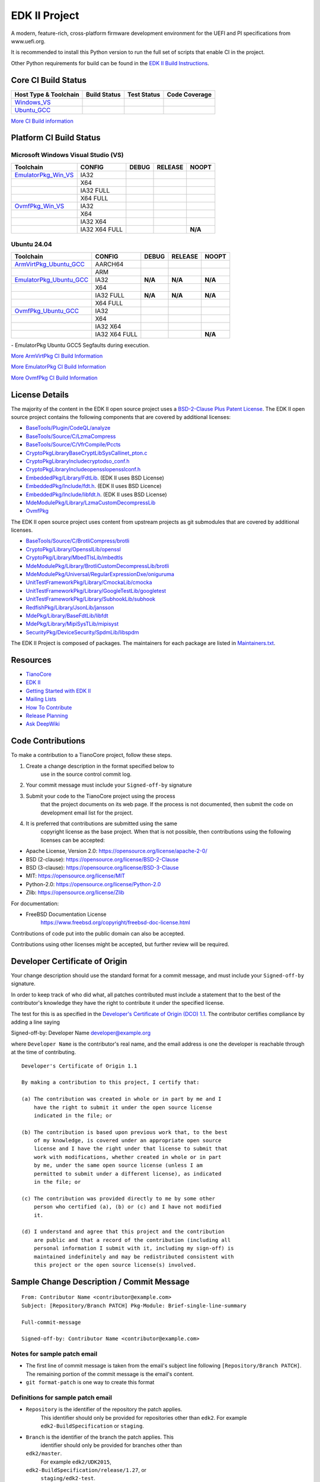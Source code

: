 ==============
EDK II Project
==============

A modern, feature-rich, cross-platform firmware development
environment for the UEFI and PI specifications from www.uefi.org.

.. image:: https://img.shields.io/badge/dynamic/toml?url=https%3A%2F%2Fraw.githubusercontent.com%2Ftianocore%2Fedk2-pytool-extensions%2Frefs%2Fheads%2Fmaster%2Fpyproject.toml&query=%24.%5B'requires-python'%5D&style=for-the-badge&logo=python&logoColor=ffd343&label=Minimum%20Python%20Version%20for%20CI&color=3776ab&link=https%3A%2F%2Fwww.python.org%2Fdownloads%2F
   :alt: CI Minimum Python Version

It is recommended to install this Python version to run the full set of scripts that enable CI in the project.

Other Python requirements for build can be found in the `EDK II Build Instructions <https://github.com/tianocore/tianocore.github.io/wiki/Build-Instructions/>`__.

Core CI Build Status
--------------------

============================= ================= =============== ===================
 Host Type & Toolchain        Build Status      Test Status     Code Coverage
============================= ================= =============== ===================
Windows_VS_                   |WindowsCiBuild|  |WindowsCiTest| |WindowsCiCoverage|
Ubuntu_GCC_                   |UbuntuCiBuild|   |UbuntuCiTest|  |UbuntuCiCoverage|
============================= ================= =============== ===================

`More CI Build information <.pytool/Readme.md>`__

Platform CI Build Status
------------------------

Microsoft Windows Visual Studio (VS)
````````````````````````

============================= ================= ============= ============= ==============
 Toolchain                    CONFIG            DEBUG         RELEASE       NOOPT
============================= ================= ============= ============= ==============
EmulatorPkg_Win_VS_           | IA32            |em32d|       |em32r|       |em32n|
|                             | X64             |em64d|       |em64r|       |em64n|
|                             | IA32 FULL       |em32fd|      |em32fr|      |em32fn|
|                             | X64 FULL        |em64fd|      |em64fr|      |em64fn|
OvmfPkg_Win_VS_               | IA32            |op32d|       |op32r|       |op32n|
|                             | X64             |op64d|       |op64r|       |op64n|
|                             | IA32 X64        |op3264d|     |op3264r|     |op3264n|
|                             | IA32 X64 FULL   |op3264fd|    |op3264fr|    **N/A**
============================= ================= ============= ============= ==============

Ubuntu 24.04
`````````````````

============================= ================= ============= ============= ==============
 Toolchain                    CONFIG            DEBUG         RELEASE       NOOPT
============================= ================= ============= ============= ==============
ArmVirtPkg_Ubuntu_GCC_        | AARCH64         |avAArch64du| |avAArch64ru| |avAArch64nu|
|                             | ARM             |avArmdu|     |avArmru|     |avArmnu|
EmulatorPkg_Ubuntu_GCC_       | IA32            **N/A**       **N/A**       **N/A**
|                             | X64             |em64du|      |em64ru|      |em64nu|
|                             | IA32 FULL       **N/A**       **N/A**       **N/A**
|                             | X64 FULL        |em64fdu|     |em64fru|     |em64fnu|
OvmfPkg_Ubuntu_GCC_           | IA32            |op32du|      |op32ru|      |op32nu|
|                             | X64             |op64du|      |op64ru|      |op64nu|
|                             | IA32 X64        |op3264du|    |op3264ru|    |op3264nu|
|                             | IA32 X64 FULL   |op3264fdu|   |op3264fru|   **N/A**
============================= ================= ============= ============= ==============

|TCBZ_2639|_ - EmulatorPkg Ubuntu GCC5 Segfaults during execution.

`More ArmVirtPkg CI Build Information <ArmVirtPkg/PlatformCI/ReadMe.md>`__

`More EmulatorPkg CI Build Information <EmulatorPkg/PlatformCI/ReadMe.md>`__

`More OvmfPkg CI Build Information <OvmfPkg/PlatformCI/ReadMe.md>`__


License Details
---------------

The majority of the content in the EDK II open source project uses a
`BSD-2-Clause Plus Patent License <License.txt>`__. The EDK II open
source project contains the following components that are covered by additional
licenses:

-  `BaseTools/Plugin/CodeQL/analyze <https://www.apache.org/licenses/LICENSE-2.0>`__
-  `BaseTools/Source/C/LzmaCompress <BaseTools/Source/C/LzmaCompress/LZMA-SDK-README.txt>`__
-  `BaseTools/Source/C/VfrCompile/Pccts <BaseTools/Source/C/VfrCompile/Pccts/RIGHTS>`__
-  `CryptoPkg\Library\BaseCryptLib\SysCall\inet_pton.c <CryptoPkg\Library\BaseCryptLib\SysCall\inet_pton.c>`__
-  `CryptoPkg\Library\Include\crypto\dso_conf.h <https://github.com/openssl/openssl/blob/e2e09d9fba1187f8d6aafaa34d4172f56f1ffb72/LICENSE>`__
-  `CryptoPkg\Library\Include\openssl\opensslconf.h <https://github.com/openssl/openssl/blob/e2e09d9fba1187f8d6aafaa34d4172f56f1ffb72/LICENSE>`__
-  `EmbeddedPkg/Library/FdtLib <EmbeddedPkg/Library/FdtLib/fdt.c>`__.  (EDK II uses BSD License)
-  `EmbeddedPkg/Include/fdt.h <EmbeddedPkg/Include/fdt.h>`__.  (EDK II uses BSD Licence)
-  `EmbeddedPkg/Include/libfdt.h <EmbeddedPkg/Include/libfdt.h>`__.  (EDK II uses BSD License)
-  `MdeModulePkg/Library/LzmaCustomDecompressLib <MdeModulePkg/Library/LzmaCustomDecompressLib/LZMA-SDK-README.txt>`__
-  `OvmfPkg <OvmfPkg/License.txt>`__

The EDK II open source project uses content from upstream projects as git submodules
that are covered by additional licenses.

-  `BaseTools/Source/C/BrotliCompress/brotli <https://github.com/google/brotli/blob/666c3280cc11dc433c303d79a83d4ffbdd12cc8d/LICENSE>`__
-  `CryptoPkg/Library/OpensslLib/openssl <https://github.com/openssl/openssl/blob/e2e09d9fba1187f8d6aafaa34d4172f56f1ffb72/LICENSE>`__
-  `CryptoPkg/Library/MbedTlsLib/mbedtls <https://github.com/Mbed-TLS/mbedtls/blob/8c89224991adff88d53cd380f42a2baa36f91454/LICENSE>`__
-  `MdeModulePkg/Library/BrotliCustomDecompressLib/brotli <https://github.com/google/brotli/blob/666c3280cc11dc433c303d79a83d4ffbdd12cc8d/LICENSE>`__
-  `MdeModulePkg/Universal/RegularExpressionDxe/oniguruma <https://github.com/kkos/oniguruma/blob/abfc8ff81df4067f309032467785e06975678f0d/COPYING>`__
-  `UnitTestFrameworkPkg/Library/CmockaLib/cmocka <https://github.com/tianocore/edk2-cmocka/blob/f5e2cd77c88d9f792562888d2b70c5a396bfbf7a/COPYING>`__
-  `UnitTestFrameworkPkg/Library/GoogleTestLib/googletest <https://github.com/google/googletest/blob/86add13493e5c881d7e4ba77fb91c1f57752b3a4/LICENSE>`__
-  `UnitTestFrameworkPkg/Library/SubhookLib/subhook <https://github.com/tianocore/edk2-subhook/blob/83d4e1ebef3588fae48b69a7352cc21801cb70bc/LICENSE.txt>`__
-  `RedfishPkg/Library/JsonLib/jansson <https://github.com/akheron/jansson/blob/2882ead5bb90cf12a01b07b2c2361e24960fae02/LICENSE>`__
-  `MdePkg/Library/BaseFdtLib/libfdt <https://github.com/devicetree-org/pylibfdt/blob/f39368a217496d32c4091a2dba4045b60649e3a5/BSD-2-Clause>`__
-  `MdePkg/Library/MipiSysTLib/mipisyst <https://github.com/MIPI-Alliance/public-mipi-sys-t/blob/aae857d0d05ac65152ed24992a4acd834a0a107c/LICENSE>`__
-  `SecurityPkg/DeviceSecurity/SpdmLib/libspdm <https://github.com/DMTF/libspdm/blob/main/LICENSE.md>`__

The EDK II Project is composed of packages. The maintainers for each package
are listed in `Maintainers.txt <Maintainers.txt>`__.

Resources
---------

-  `TianoCore <http://www.tianocore.org>`__
-  `EDK
   II <https://github.com/tianocore/tianocore.github.io/wiki/EDK-II>`__
-  `Getting Started with EDK
   II <https://github.com/tianocore/tianocore.github.io/wiki/Getting-Started-with-EDK-II>`__
-  `Mailing
   Lists <https://github.com/tianocore/tianocore.github.io/wiki/Mailing-Lists>`__
-  `How To
   Contribute <https://github.com/tianocore/tianocore.github.io/wiki/How-To-Contribute>`__
-  `Release
   Planning <https://github.com/tianocore/tianocore.github.io/wiki/EDK-II-Release-Planning>`__
-  `Ask
   DeepWiki <https://deepwiki.com/tianocore/edk2>`__

Code Contributions
------------------

To make a contribution to a TianoCore project, follow these steps.

#. Create a change description in the format specified below to
    use in the source control commit log.
#. Your commit message must include your ``Signed-off-by`` signature
#. Submit your code to the TianoCore project using the process
    that the project documents on its web page. If the process is
    not documented, then submit the code on development email list
    for the project.
#. It is preferred that contributions are submitted using the same
    copyright license as the base project. When that is not possible,
    then contributions using the following licenses can be accepted:

-  Apache License, Version 2.0: https://opensource.org/license/apache-2-0/
-  BSD (2-clause): https://opensource.org/license/BSD-2-Clause
-  BSD (3-clause): https://opensource.org/license/BSD-3-Clause
-  MIT: https://opensource.org/license/MIT
-  Python-2.0: https://opensource.org/license/Python-2.0
-  Zlib: https://opensource.org/license/Zlib

For documentation:

-  FreeBSD Documentation License
    https://www.freebsd.org/copyright/freebsd-doc-license.html

Contributions of code put into the public domain can also be accepted.

Contributions using other licenses might be accepted, but further
review will be required.

Developer Certificate of Origin
-------------------------------

Your change description should use the standard format for a
commit message, and must include your ``Signed-off-by`` signature.

In order to keep track of who did what, all patches contributed must
include a statement that to the best of the contributor's knowledge
they have the right to contribute it under the specified license.

The test for this is as specified in the `Developer's Certificate of
Origin (DCO) 1.1 <https://developercertificate.org/>`__. The contributor
certifies compliance by adding a line saying

Signed-off-by: Developer Name developer@example.org

where ``Developer Name`` is the contributor's real name, and the email
address is one the developer is reachable through at the time of
contributing.

::

    Developer's Certificate of Origin 1.1

    By making a contribution to this project, I certify that:

    (a) The contribution was created in whole or in part by me and I
        have the right to submit it under the open source license
        indicated in the file; or

    (b) The contribution is based upon previous work that, to the best
        of my knowledge, is covered under an appropriate open source
        license and I have the right under that license to submit that
        work with modifications, whether created in whole or in part
        by me, under the same open source license (unless I am
        permitted to submit under a different license), as indicated
        in the file; or

    (c) The contribution was provided directly to me by some other
        person who certified (a), (b) or (c) and I have not modified
        it.

    (d) I understand and agree that this project and the contribution
        are public and that a record of the contribution (including all
        personal information I submit with it, including my sign-off) is
        maintained indefinitely and may be redistributed consistent with
        this project or the open source license(s) involved.

Sample Change Description / Commit Message
------------------------------------------

::

    From: Contributor Name <contributor@example.com>
    Subject: [Repository/Branch PATCH] Pkg-Module: Brief-single-line-summary

    Full-commit-message

    Signed-off-by: Contributor Name <contributor@example.com>

Notes for sample patch email
````````````````````````````

-  The first line of commit message is taken from the email's subject
   line following ``[Repository/Branch PATCH]``. The remaining portion
   of the commit message is the email's content.
-  ``git format-patch`` is one way to create this format

Definitions for sample patch email
``````````````````````````````````

-  ``Repository`` is the identifier of the repository the patch applies.
    This identifier should only be provided for repositories other than
    ``edk2``. For example ``edk2-BuildSpecification`` or ``staging``.
-  ``Branch`` is the identifier of the branch the patch applies. This
    identifier should only be provided for branches other than
   ``edk2/master``.
    For example ``edk2/UDK2015``,
   ``edk2-BuildSpecification/release/1.27``, or
    ``staging/edk2-test``.
-  ``Module`` is a short identifier for the affected code or
   documentation. For example ``MdePkg``, ``MdeModulePkg/UsbBusDxe``, ``Introduction``, or
    ``EDK II INF File Format``.
-  ``Brief-single-line-summary`` is a short summary of the change.
-  The entire first line should be less than ~70 characters.
-  ``Full-commit-message`` a verbose multiple line comment describing
    the change. Each line should be less than ~70 characters.
-  ``Signed-off-by`` is the contributor's signature identifying them
    by their real/legal name and their email address.

Submodules
----------

The current submodules used in EDK II are in `.gitmodules <.gitmodules>`__.

To get a full, buildable EDK II repository, use following steps of git
command

.. code-block:: bash

  git clone https://github.com/tianocore/edk2.git
  cd edk2
  git submodule update --init
  cd ..

If there's update for submodules, use following git commands to get
the latest submodules code.

.. code-block:: bash

  cd edk2
  git pull
  git submodule update

Note: When cloning submodule repos, '--recursive' option is not
recommended. EDK II itself will not use any code/feature from
submodules in above submodules. So using '--recursive' adds a
dependency on being able to reach servers we do not actually want
any code from, as well as needlessly downloading code we will not
use.

.. ===================================================================
.. This is a bunch of directives to make the README file more readable
.. ===================================================================

.. CoreCI

.. _Windows_VS: https://dev.azure.com/tianocore/edk2-ci/_build/latest?definitionId=74&branchName=master
.. |WindowsCiBuild| image:: https://dev.azure.com/tianocore/edk2-ci/_apis/build/status%2FCI%2FWindows%20VS%20-%20CI?branchName=master
.. |WindowsCiTest| image:: https://img.shields.io/azure-devops/tests/tianocore/edk2-ci/74.svg
.. |WindowsCiCoverage| image:: https://img.shields.io/badge/coverage-coming_soon-blue

.. _Ubuntu_GCC: https://dev.azure.com/tianocore/edk2-ci/_build/latest?definitionId=76&branchName=master
.. |UbuntuCiBuild| image:: https://dev.azure.com/tianocore/edk2-ci/_apis/build/status%2FCI%2FUbuntu%20GCC%20-%20CI?branchName=master
.. |UbuntuCiTest| image:: https://img.shields.io/azure-devops/tests/tianocore/edk2-ci/76.svg
.. |UbuntuCiCoverage| image:: https://img.shields.io/badge/coverage-coming_soon-blue

.. ArmVirtPkg

.. _ArmVirtPkg_Ubuntu_GCC: https://dev.azure.com/tianocore/edk2-ci/_build/latest?definitionId=79&branchName=master
.. |avAArch64du| image:: https://dev.azure.com/tianocore/edk2-ci/_apis/build/status%2FCI%2FArmVirtPkg%20-%20Ubuntu%20GCC%20-%20CI?branchName=master&jobName=Platform_CI&configuration=Platform_CI%20QEMU_AARCH64_DEBUG
.. |avAArch64ru| image:: https://dev.azure.com/tianocore/edk2-ci/_apis/build/status%2FCI%2FArmVirtPkg%20-%20Ubuntu%20GCC%20-%20CI?branchName=master&jobName=Platform_CI&configuration=Platform_CI%20QEMU_AARCH64_RELEASE
.. |avAArch64nu| image:: https://dev.azure.com/tianocore/edk2-ci/_apis/build/status%2FCI%2FArmVirtPkg%20-%20Ubuntu%20GCC%20-%20CI?branchName=master&jobName=Platform_CI&configuration=Platform_CI%20QEMU_AARCH64_NOOPT

.. |avArmdu| image:: https://dev.azure.com/tianocore/edk2-ci/_apis/build/status%2FCI%2FArmVirtPkg%20-%20Ubuntu%20GCC%20-%20CI?branchName=master&jobName=Platform_CI&configuration=Platform_CI%20QEMU_ARM_DEBUG
.. |avArmru| image:: https://dev.azure.com/tianocore/edk2-ci/_apis/build/status%2FCI%2FArmVirtPkg%20-%20Ubuntu%20GCC%20-%20CI?branchName=master&jobName=Platform_CI&configuration=Platform_CI%20QEMU_ARM_RELEASE
.. |avArmnu| image:: https://dev.azure.com/tianocore/edk2-ci/_apis/build/status%2FCI%2FArmVirtPkg%20-%20Ubuntu%20GCC%20-%20CI?branchName=master&jobName=Platform_CI&configuration=Platform_CI%20QEMU_ARM_NOOPT

.. EmulatorPkg

.. |TCBZ_2639| image:: https://img.shields.io/github/issues/tianocore/edk2?baseUrl=https%3A%2F%2Fgithub.com
.. _TCBZ_2639: https://github.com/tianocore/edk2/issues/9905

.. _EmulatorPkg_Win_VS:  https://dev.azure.com/tianocore/edk2-ci/_build/latest?definitionId=73&branchName=master
.. _EmulatorPkg_Ubuntu_GCC: https://dev.azure.com/tianocore/edk2-ci/_build/latest?definitionId=78&branchName=master

.. |em32d| image:: https://dev.azure.com/tianocore/edk2-ci/_apis/build/status%2FCI%2FEmulatorPkg%20-%20Windows%20VS%20-%20CI?branchName=master&jobName=Platform_CI&configuration=Platform_CI%20EmulatorPkg_IA32_DEBUG
.. |em32r| image:: https://dev.azure.com/tianocore/edk2-ci/_apis/build/status%2FCI%2FEmulatorPkg%20-%20Windows%20VS%20-%20CI?branchName=master&jobName=Platform_CI&configuration=Platform_CI%20EmulatorPkg_IA32_RELEASE
.. |em32n| image:: https://dev.azure.com/tianocore/edk2-ci/_apis/build/status%2FCI%2FEmulatorPkg%20-%20Windows%20VS%20-%20CI?branchName=master&jobName=Platform_CI&configuration=Platform_CI%20EmulatorPkg_IA32_NOOPT

.. |em32fd| image:: https://dev.azure.com/tianocore/edk2-ci/_apis/build/status%2FCI%2FEmulatorPkg%20-%20Windows%20VS%20-%20CI?branchName=master&jobName=Platform_CI&configuration=Platform_CI%20EmulatorPkg_IA32_FULL_DEBUG
.. |em32fr| image:: https://dev.azure.com/tianocore/edk2-ci/_apis/build/status%2FCI%2FEmulatorPkg%20-%20Windows%20VS%20-%20CI?branchName=master&jobName=Platform_CI&configuration=Platform_CI%20EmulatorPkg_IA32_FULL_RELEASE
.. |em32fn| image:: https://dev.azure.com/tianocore/edk2-ci/_apis/build/status%2FCI%2FEmulatorPkg%20-%20Windows%20VS%20-%20CI?branchName=master&jobName=Platform_CI&configuration=Platform_CI%20EmulatorPkg_IA32_FULL_NOOPT

.. |em64d| image:: https://dev.azure.com/tianocore/edk2-ci/_apis/build/status%2FCI%2FEmulatorPkg%20-%20Windows%20VS%20-%20CI?branchName=master&jobName=Platform_CI&configuration=Platform_CI%20EmulatorPkg_X64_DEBUG
.. |em64du| image:: https://dev.azure.com/tianocore/edk2-ci/_apis/build/status%2FCI%2FEmulatorPkg%20-%20Ubuntu%20GCC%20-%20CI?branchName=master&jobName=Platform_CI&configuration=Platform_CI%20EmulatorPkg_X64_DEBUG
.. |em64r| image:: https://dev.azure.com/tianocore/edk2-ci/_apis/build/status%2FCI%2FEmulatorPkg%20-%20Windows%20VS%20-%20CI?branchName=master&jobName=Platform_CI&configuration=Platform_CI%20EmulatorPkg_X64_RELEASE
.. |em64ru| image:: https://dev.azure.com/tianocore/edk2-ci/_apis/build/status%2FCI%2FEmulatorPkg%20-%20Ubuntu%20GCC%20-%20CI?branchName=master&jobName=Platform_CI&configuration=Platform_CI%20EmulatorPkg_X64_RELEASE
.. |em64n| image:: https://dev.azure.com/tianocore/edk2-ci/_apis/build/status%2FCI%2FEmulatorPkg%20-%20Windows%20VS%20-%20CI?branchName=master&jobName=Platform_CI&configuration=Platform_CI%20EmulatorPkg_X64_NOOPT
.. |em64nu| image:: https://dev.azure.com/tianocore/edk2-ci/_apis/build/status%2FCI%2FEmulatorPkg%20-%20Ubuntu%20GCC%20-%20CI?branchName=master&jobName=Platform_CI&configuration=Platform_CI%20EmulatorPkg_X64_NOOPT

.. |em64fd| image:: https://dev.azure.com/tianocore/edk2-ci/_apis/build/status%2FCI%2FEmulatorPkg%20-%20Windows%20VS%20-%20CI?branchName=master&jobName=Platform_CI&configuration=Platform_CI%20EmulatorPkg_X64_FULL_DEBUG
.. |em64fdu| image:: https://dev.azure.com/tianocore/edk2-ci/_apis/build/status%2FCI%2FEmulatorPkg%20-%20Ubuntu%20GCC%20-%20CI?branchName=master&jobName=Platform_CI&configuration=Platform_CI%20EmulatorPkg_X64_FULL_DEBUG
.. |em64fr| image:: https://dev.azure.com/tianocore/edk2-ci/_apis/build/status%2FCI%2FEmulatorPkg%20-%20Windows%20VS%20-%20CI?branchName=master&jobName=Platform_CI&configuration=Platform_CI%20EmulatorPkg_X64_FULL_RELEASE
.. |em64fru| image:: https://dev.azure.com/tianocore/edk2-ci/_apis/build/status%2FCI%2FEmulatorPkg%20-%20Ubuntu%20GCC%20-%20CI?branchName=master&jobName=Platform_CI&configuration=Platform_CI%20EmulatorPkg_X64_FULL_RELEASE
.. |em64fn| image:: https://dev.azure.com/tianocore/edk2-ci/_apis/build/status%2FCI%2FEmulatorPkg%20-%20Windows%20VS%20-%20CI?branchName=master&jobName=Platform_CI&configuration=Platform_CI%20EmulatorPkg_X64_FULL_NOOPT
.. |em64fnu| image:: https://dev.azure.com/tianocore/edk2-ci/_apis/build/status%2FCI%2FEmulatorPkg%20-%20Ubuntu%20GCC%20-%20CI?branchName=master&jobName=Platform_CI&configuration=Platform_CI%20EmulatorPkg_X64_FULL_NOOPT

.. OvmfPkg

.. _OvmfPkg_Win_VS:  https://dev.azure.com/tianocore/edk2-ci/_build/latest?definitionId=72&branchName=master
.. _OvmfPkg_Ubuntu_GCC: https://dev.azure.com/tianocore/edk2-ci/_build/latest?definitionId=77&branchName=master

.. |op32d| image:: https://dev.azure.com/tianocore/edk2-ci/_apis/build/status%2FCI%2FOvmfPkg%20-%20Windows%20VS%20-%20CI?branchName=master&jobName=Platform_CI&configuration=Platform_CI%20OVMF_IA32_DEBUG
.. |op32du| image:: https://dev.azure.com/tianocore/edk2-ci/_apis/build/status%2FCI%2FOvmfPkg%20-%20Ubuntu%20GCC%20-%20CI?branchName=master&jobName=Platform_CI&configuration=Platform_CI%20OVMF_IA32_DEBUG
.. |op32r| image:: https://dev.azure.com/tianocore/edk2-ci/_apis/build/status%2FCI%2FOvmfPkg%20-%20Windows%20VS%20-%20CI?branchName=master&jobName=Platform_CI&configuration=Platform_CI%20OVMF_IA32_RELEASE
.. |op32ru| image:: https://dev.azure.com/tianocore/edk2-ci/_apis/build/status%2FCI%2FOvmfPkg%20-%20Ubuntu%20GCC%20-%20CI?branchName=master&jobName=Platform_CI&configuration=Platform_CI%20OVMF_IA32_RELEASE
.. |op32n| image:: https://dev.azure.com/tianocore/edk2-ci/_apis/build/status%2FCI%2FOvmfPkg%20-%20Windows%20VS%20-%20CI?branchName=master&jobName=Platform_CI&configuration=Platform_CI%20OVMF_IA32_DEBUG
.. |op32nu| image:: https://dev.azure.com/tianocore/edk2-ci/_apis/build/status%2FCI%2FOvmfPkg%20-%20Ubuntu%20GCC%20-%20CI?branchName=master&jobName=Platform_CI&configuration=Platform_CI%20OVMF_IA32_NOOPT

.. |op64d| image:: https://dev.azure.com/tianocore/edk2-ci/_apis/build/status%2FCI%2FOvmfPkg%20-%20Windows%20VS%20-%20CI?branchName=master&jobName=Platform_CI&configuration=Platform_CI%20OVMF_X64_DEBUG
.. |op64du| image:: https://dev.azure.com/tianocore/edk2-ci/_apis/build/status%2FCI%2FOvmfPkg%20-%20Ubuntu%20GCC%20-%20CI?branchName=master&jobName=Platform_CI&configuration=Platform_CI%20OVMF_X64_DEBUG
.. |op64r| image:: https://dev.azure.com/tianocore/edk2-ci/_apis/build/status%2FCI%2FOvmfPkg%20-%20Windows%20VS%20-%20CI?branchName=master&jobName=Platform_CI&configuration=Platform_CI%20OVMF_X64_RELEASE
.. |op64ru| image:: https://dev.azure.com/tianocore/edk2-ci/_apis/build/status%2FCI%2FOvmfPkg%20-%20Ubuntu%20GCC%20-%20CI?branchName=master&jobName=Platform_CI&configuration=Platform_CI%20OVMF_X64_RELEASE
.. |op64n| image:: https://dev.azure.com/tianocore/edk2-ci/_apis/build/status%2FCI%2FOvmfPkg%20-%20Windows%20VS%20-%20CI?branchName=master&jobName=Platform_CI&configuration=Platform_CI%20OVMF_X64_NOOPT
.. |op64nu| image:: https://dev.azure.com/tianocore/edk2-ci/_apis/build/status%2FCI%2FOvmfPkg%20-%20Ubuntu%20GCC%20-%20CI?branchName=master&jobName=Platform_CI&configuration=Platform_CI%20OVMF_X64_NOOPT

.. |op3264d| image:: https://dev.azure.com/tianocore/edk2-ci/_apis/build/status%2FCI%2FOvmfPkg%20-%20Windows%20VS%20-%20CI?branchName=master&jobName=Platform_CI&configuration=Platform_CI%20OVMF_IA32X64_DEBUG
.. |op3264du| image:: https://dev.azure.com/tianocore/edk2-ci/_apis/build/status%2FCI%2FOvmfPkg%20-%20Ubuntu%20GCC%20-%20CI?branchName=master&jobName=Platform_CI&configuration=Platform_CI%20OVMF_IA32X64_DEBUG
.. |op3264r| image:: https://dev.azure.com/tianocore/edk2-ci/_apis/build/status%2FCI%2FOvmfPkg%20-%20Windows%20VS%20-%20CI?branchName=master&jobName=Platform_CI&configuration=Platform_CI%20OVMF_IA32X64_RELEASE
.. |op3264ru| image:: https://dev.azure.com/tianocore/edk2-ci/_apis/build/status%2FCI%2FOvmfPkg%20-%20Ubuntu%20GCC%20-%20CI?branchName=master&jobName=Platform_CI&configuration=Platform_CI%20OVMF_IA32X64_RELEASE
.. |op3264n| image:: https://dev.azure.com/tianocore/edk2-ci/_apis/build/status%2FCI%2FOvmfPkg%20-%20Windows%20VS%20-%20CI?branchName=master&jobName=Platform_CI&configuration=Platform_CI%20OVMF_IA32X64_NOOPT
.. |op3264nu| image:: https://dev.azure.com/tianocore/edk2-ci/_apis/build/status%2FCI%2FOvmfPkg%20-%20Ubuntu%20GCC%20-%20CI?branchName=master&jobName=Platform_CI&configuration=Platform_CI%20OVMF_IA32X64_NOOPT

.. |op3264fd| image:: https://dev.azure.com/tianocore/edk2-ci/_apis/build/status%2FCI%2FOvmfPkg%20-%20Windows%20VS%20-%20CI?branchName=master&jobName=Platform_CI&configuration=Platform_CI%20OVMF_IA32X64_FULL_DEBUG
.. |op3264fdu| image:: https://dev.azure.com/tianocore/edk2-ci/_apis/build/status%2FCI%2FOvmfPkg%20-%20Ubuntu%20GCC%20-%20CI?branchName=master&jobName=Platform_CI&configuration=Platform_CI%20OVMF_IA32X64_FULL_DEBUG
.. |op3264fr| image:: https://dev.azure.com/tianocore/edk2-ci/_apis/build/status%2FCI%2FOvmfPkg%20-%20Windows%20VS%20-%20CI?branchName=master&jobName=Platform_CI&configuration=Platform_CI%20OVMF_IA32X64_FULL_RELEASE
.. |op3264fru| image:: https://dev.azure.com/tianocore/edk2-ci/_apis/build/status%2FCI%2FOvmfPkg%20-%20Ubuntu%20GCC%20-%20CI?branchName=master&jobName=Platform_CI&configuration=Platform_CI%20OVMF_IA32X64_FULL_RELEASE
.. |op3264fn| image:: https://dev.azure.com/tianocore/edk2-ci/_apis/build/status%2FCI%2FOvmfPkg%20-%20Windows%20VS%20-%20CI?branchName=master&jobName=Platform_CI&configuration=Platform_CI%20OVMF_IA32X64_FULL_NOOPT
.. |op3264fnu| image:: https://dev.azure.com/tianocore/edk2-ci/_apis/build/status%2FCI%2FOvmfPkg%20-%20Ubuntu%20GCC%20-%20CI?branchName=master&jobName=Platform_CI&configuration=Platform_CI%20OVMF_IA32X64_FULL_NOOPT

